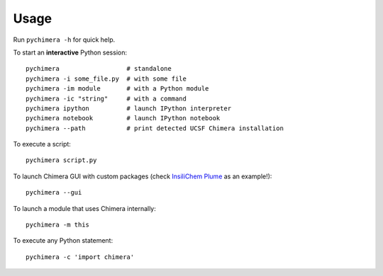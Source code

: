 Usage
=====

Run ``pychimera -h`` for quick help.

To start an **interactive** Python session:

::

    pychimera                  # standalone
    pychimera -i some_file.py  # with some file
    pychimera -im module       # with a Python module
    pychimera -ic "string"     # with a command
    pychimera ipython          # launch IPython interpreter
    pychimera notebook         # launch IPython notebook
    pychimera --path           # print detected UCSF Chimera installation


To execute a script:

::

    pychimera script.py

To launch Chimera GUI with custom packages (check `InsiliChem Plume`_ as an example!):

::

    pychimera --gui

To launch a module that uses Chimera internally:

::

    pychimera -m this

To execute any Python statement:

::

    pychimera -c 'import chimera'


.. _InsiliChem Plume: https://github.com/insilichem/plume